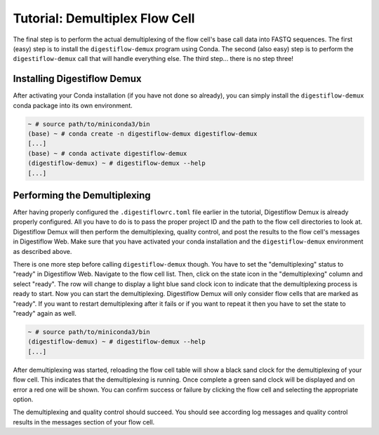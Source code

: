 .. _first_steps_flowcell_demux:

===============================
Tutorial: Demultiplex Flow Cell
===============================

The final step is to perform the actual demultiplexing of the flow cell's base call data into FASTQ sequences.
The first (easy) step is to install the ``digestiflow-demux`` program using Conda.
The second (also easy) step is to perform the ``digestiflow-demux`` call that will handle everything else.
The third step... there is no step three!

-----------------------------
Installing Digestiflow Demux
-----------------------------

After activating your Conda installation (if you have not done so already), you can simply install the ``digestiflow-demux`` conda package into its own environment.

.. code-block:: shell

    ~ # source path/to/miniconda3/bin
    (base) ~ # conda create -n digestiflow-demux digestiflow-demux
    [...]
    (base) ~ # conda activate digestiflow-demux
    (digestiflow-demux) ~ # digestiflow-demux --help
    [...]

-----------------------------
Performing the Demultiplexing
-----------------------------

After having properly configured the ``.digestiflowrc.toml`` file earlier in the tutorial, Digestiflow Demux is already properly configured.
All you have to do is to pass the proper project ID and the path to the flow cell directories to look at.
Digestiflow Demux will then perform the demultiplexing, quality control, and post the results to the flow cell's messages in Digestiflow Web.
Make sure that you have activated your conda installation and the ``digestiflow-demux`` environment as described above.

There is one more step before calling ``digestiflow-demux`` though.
You have to set the "demultiplexing" status to "ready" in Digestiflow Web.
Navigate to the flow cell list.
Then, click on the state icon in the "demultiplexing" column and select "ready".
The row will change to display a light blue sand clock icon to indicate that the demultiplexing process is ready to start.
Now you can start the demultiplexing.
Digestiflow Demux will only consider flow cells that are marked as "ready".
If you want to restart demultiplexing after it fails or if you want to repeat it then you have to set the state to "ready" again as well.

.. code-block:: shell

    ~ # source path/to/miniconda3/bin
    (digestiflow-demux) ~ # digestiflow-demux --help
    [...]

After demultiplexing was started, reloading the flow cell table will show a black sand clock for the demultiplexing of your flow cell.
This indicates that the demultiplexing is running.
Once complete a green sand clock will be displayed and on error a red one will be shown.
You can confirm success or failure by clicking the flow cell and selecting the appropriate option.

.. info::

    The authors consider it best practice to use this feature after inspecting quality control results and/or logs to validate that the demultiplexing succeeded.
    In case of confirming failure and "giving up", the authors recommend to leave a note in the flow cell's messages section explaining the failure and abandoning demultiplexing.

The demultiplexing and quality control should succeed.
You should see according log messages and quality control results in the messages section of your flow cell.
